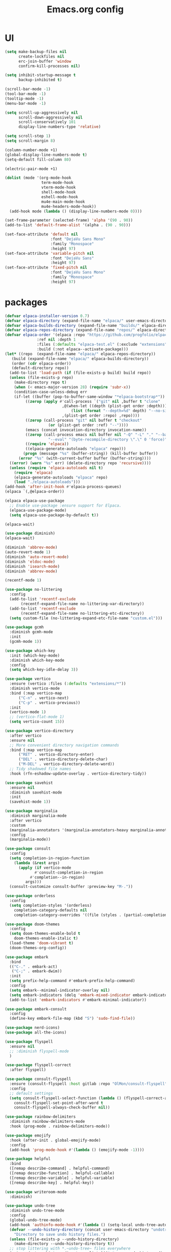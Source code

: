#+TITLE: Emacs.org config
#+PROPERTY: header-args: :tangle "./init.el" :mkdirp yes
#+STARTUP: fold
* UI

#+begin_src emacs-lisp
  (setq make-backup-files nil
        create-lockfiles nil
        erc-join-buffer 'window
        confirm-kill-processes nil)

  (setq inhibit-startup-message t
        backup-inhibited t)

  (scroll-bar-mode -1)
  (tool-bar-mode -1)
  (tooltip-mode -1)
  (menu-bar-mode -1)

  (setq scroll-up-aggressively nil
        scroll-down-aggressively nil
        scroll-conservatively 101
        display-line-numbers-type 'relative)

  (setq scroll-step 1)
  (setq scroll-margin 8)

  (column-number-mode +1)
  (global-display-line-numbers-mode t)
  (setq-default fill-column 80)

  (electric-pair-mode +1)

  (dolist (mode '(org-mode-hook
                  term-mode-hook
                  vterm-mode-hook
                  shell-mode-hook
                  eshell-mode-hook
                  mu4e-main-mode-hook
                  mu4e-headers-mode-hook))
    (add-hook mode (lambda () (display-line-numbers-mode 0))))

  (set-frame-parameter (selected-frame) 'alpha '(90 . 90))
  (add-to-list 'default-frame-alist '(alpha . (90 . 90)))

  (set-face-attribute 'default nil
                      :font "DejaVu Sans Mono"
                      :family "Monospace"
                      :height 97)
  (set-face-attribute 'variable-pitch nil
                      :font "DejaVu Sans"
                      :height 97)
  (set-face-attribute 'fixed-pitch nil
                      :font "DejaVu Sans Mono"
                      :family "Monospace"
                      :height 97)

#+end_src

* packages

#+begin_src emacs-lisp
  (defvar elpaca-installer-version 0.7)
  (defvar elpaca-directory (expand-file-name "elpaca/" user-emacs-directory))
  (defvar elpaca-builds-directory (expand-file-name "builds/" elpaca-directory))
  (defvar elpaca-repos-directory (expand-file-name "repos/" elpaca-directory))
  (defvar elpaca-order '(elpaca :repo "https://github.com/progfolio/elpaca.git"
				:ref nil :depth 1
				:files (:defaults "elpaca-test.el" (:exclude "extensions"))
				:build (:not elpaca--activate-package)))
  (let* ((repo  (expand-file-name "elpaca/" elpaca-repos-directory))
	 (build (expand-file-name "elpaca/" elpaca-builds-directory))
	 (order (cdr elpaca-order))
	 (default-directory repo))
    (add-to-list 'load-path (if (file-exists-p build) build repo))
    (unless (file-exists-p repo)
      (make-directory repo t)
      (when (< emacs-major-version 28) (require 'subr-x))
      (condition-case-unless-debug err
	  (if-let ((buffer (pop-to-buffer-same-window "*elpaca-bootstrap*"))
		   ((zerop (apply #'call-process `("git" nil ,buffer t "clone"
						   ,@(when-let ((depth (plist-get order :depth)))
						       (list (format "--depth=%d" depth) "--no-single-branch"))
						   ,(plist-get order :repo) ,repo))))
		   ((zerop (call-process "git" nil buffer t "checkout"
					 (or (plist-get order :ref) "--"))))
		   (emacs (concat invocation-directory invocation-name))
		   ((zerop (call-process emacs nil buffer nil "-Q" "-L" "." "--batch"
					 "--eval" "(byte-recompile-directory \".\" 0 'force)")))
		   ((require 'elpaca))
		   ((elpaca-generate-autoloads "elpaca" repo)))
	      (progn (message "%s" (buffer-string)) (kill-buffer buffer))
	    (error "%s" (with-current-buffer buffer (buffer-string))))
	((error) (warn "%s" err) (delete-directory repo 'recursive))))
    (unless (require 'elpaca-autoloads nil t)
      (require 'elpaca)
      (elpaca-generate-autoloads "elpaca" repo)
      (load "./elpaca-autoloads")))
  (add-hook 'after-init-hook #'elpaca-process-queues)
  (elpaca `(,@elpaca-order))

  (elpaca elpaca-use-package
    ;; Enable use-package :ensure support for Elpaca.
    (elpaca-use-package-mode)
    (setq elpaca-use-package-by-default t))

  (elpaca-wait)

  (use-package diminish)
  (elpaca-wait)

  (diminish 'abbrev-mode)
  (auto-revert-mode 1)
  (diminish 'auto-revert-mode)
  (diminish 'eldoc-mode)
  (diminish 'isearch-mode)
  (diminish 'abbrev-mode)

  (recentf-mode 1)

  (use-package no-littering
    :config
    (add-to-list 'recentf-exclude
		 (recentf-expand-file-name no-littering-var-directory))
    (add-to-list 'recentf-exclude
		 (recentf-expand-file-name no-littering-etc-directory))
    (setq custom-file (no-littering-expand-etc-file-name "custom.el")))

  (use-package gcmh
    :diminish gcmh-mode
    :init
    (gcmh-mode 1))

  (use-package which-key
    :init (which-key-mode)
    :diminish which-key-mode
    :config
    (setq which-key-idle-delay 3))

  (use-package vertico
    :ensure (vertico :files (:defaults "extensions/*"))
    :diminish vertico-mode
    :bind (:map vertico-map
		("C-n" . vertico-next)
		("C-p" . vertico-previous))
    :init
    (vertico-mode 1)
    ;; (vertico-flat-mode 1)
    (setq vertico-count 15))

  (use-package vertico-directory
    :after vertico
    :ensure nil
    ;; More convenient directory navigation commands
    :bind (:map vertico-map
		("RET" . vertico-directory-enter)
		("DEL" . vertico-directory-delete-char)
		("M-DEL" . vertico-directory-delete-word))
    ;; Tidy shadowed file names
    :hook (rfn-eshadow-update-overlay . vertico-directory-tidy))

  (use-package savehist
    :ensure nil
    :diminish savehist-mode
    :init
    (savehist-mode 1))

  (use-package marginalia
    :diminish marginalia-mode
    :after vertico
    :custom
    (marginalia-annotators '(marginalia-annotators-heavy marginalia-annotators-light nil))
    :config
    (marginalia-mode))

  (use-package consult
    :config
    (setq completion-in-region-function
	  (lambda (&rest args)
	    (apply (if vertico-mode
		       #'consult-completion-in-region
		     #'completion--in-region)
		   args)))
    (consult-customize consult-buffer :preview-key "M-."))

  (use-package orderless
    :config
    (setq completion-styles '(orderless)
	  completion-category-defaults nil
	  completion-category-overrides '((file (styles . (partial-completion))))))

  (use-package doom-themes
    :config
    (setq doom-themes-enable-bold t
	  doom-themes-enable-italic t)
    (load-theme 'doom-vibrant t)
    (doom-themes-org-config))

  (use-package embark
    :bind
    (("C-." . embark-act)
     ("C-;" . embark-dwim))
    :init
    (setq prefix-help-command #'embark-prefix-help-command)
    :config
    (setq embark--minimal-indicator-overlay nil)
    (setq embark-indicators (delq 'embark-mixed-indicator embark-indicators))
    (add-to-list 'embark-indicators #'embark-minimal-indicator))

  (use-package embark-consult
    :config
    (define-key embark-file-map (kbd "S") 'sudo-find-file))

  (use-package nerd-icons)
  (use-package all-the-icons)

  (use-package flyspell
    :ensure nil
    ;; :diminish flyspell-mode
    )

  (use-package flyspell-correct
    :after flyspell)

  (use-package consult-flyspell
    :ensure (consult-flyspell :host gitlab :repo "OlMon/consult-flyspell" :branch "master")
    :config
    ;; default settings
    (setq consult-flyspell-select-function (lambda () (flyspell-correct-at-point) (consult-flyspell))
	  consult-flyspell-set-point-after-word t
	  consult-flyspell-always-check-buffer nil))

  (use-package rainbow-delimiters
    :diminish rainbow-delimiters-mode
    :hook (prog-mode . rainbow-delimiters-mode))

  (use-package emojify
    :hook (after-init . global-emojify-mode)
    :config
    (add-hook 'prog-mode-hook #'(lambda () (emojify-mode -1))))

  (use-package helpful
    :bind
    ([remap describe-command] . helpful-command)
    ([remap describe-function] . helpful-callable)
    ([remap describe-variable] . helpful-variable)
    ([remap describe-key] . helpful-key))

  (use-package writeroom-mode
    :diminish)

  (use-package undo-tree
    :diminish undo-tree-mode
    :config
    (global-undo-tree-mode)
    (add-hook 'authinfo-mode-hook #'(lambda () (setq-local undo-tree-auto-save-history nil)))
    (defvar --undo-history-directory (concat user-emacs-directory "undotreefiles/")
      "Directory to save undo history files.")
    (unless (file-exists-p --undo-history-directory)
      (make-directory --undo-history-directory t))
    ;; stop littering with *.~undo-tree~ files everywhere
    (setq undo-tree-history-directory-alist `(("." . ,--undo-history-directory))))

  (use-package avy)
  (use-package move-text)

  (use-package org
    :diminish org-mode
    :config
    (setq org-ellipsis " ▾")
    (add-hook 'org-mode-hook '(lambda () (whitespace-mode -1)))

    (setq org-format-latex-options (plist-put org-format-latex-options :scale 1.5))
    (add-to-list 'org-structure-template-alist '("sh" . "src shell"))
    (add-to-list 'org-structure-template-alist '("el" . "src emacs-lisp"))
    (add-to-list 'org-structure-template-alist '("py" . "src python"))
    (add-to-list 'org-structure-template-alist '("cpp" . "src c++"))
    (setq org-agenda-prefix-format '((agenda . " %i %-12:c%?-12t% s%:T ")
				     (todo . " %i %-12:c")
				     (tags . " %i %-12:c%:T ")
				     (search . " %i %-12:c%:T ")))
    (setq org-agenda-hide-tags-regexp ".*")
    (setq org-babel-default-header-args:emacs-lisp '((:lexical . "no") (:tangle . "./init.el")))

    (org-babel-do-load-languages
     'org-babel-load-languages
     '((emacs-lisp . t)
       (python . t))))

  (use-package org-superstar
    :diminish org-superstar-mode
    :after org
    :config
    (add-hook 'org-mode-hook (lambda () (org-superstar-mode 1)))
    (setq org-hide-leading-stars t)
    (require 'org-tempo))

  (defun org-babel-tangle-config ()
    (when (string-equal (buffer-file-name) (expand-file-name "~/.dotfiles/.config/emacs/Emacs.org"))
      ;; Dynamic scoping to the rescuennnn
      (let ((org-confirm-babel-evaluate nil))
	(org-babel-tangle))))

  (add-hook 'org-mode-hook (lambda () (add-hook 'after-save-hook #'org-babel-tangle-config)))

  (use-package ace-window
    :config
    (setq aw-keys '(?a ?s ?d ?f ?g ?h ?j ?k ?l)
	  aw-scope 'frame))
  (elpaca-wait)

#+end_src

* Tree-sitter

tree-sitter used for very detailed syntax highlighting

#+begin_src emacs-lisp
  (use-package tree-sitter
    :diminish tree-sitter-mode
    :config
    (global-tree-sitter-mode 1))
  (use-package tree-sitter-langs)
#+end_src

* Higlight-quoted

elisp ' highlighting

#+begin_src emacs-lisp
  (use-package highlight-quoted
    :diminish highlight-quoted-mode
    :hook (emacs-lisp-mode . highlight-quoted-mode))
#+end_src

* Magit

best git frontend ever

#+begin_src emacs-lisp
  (use-package transient)
  (use-package magit
    :bind (("C-x g" . magit-status))
    :custom
    (magit-display-buffer-function #'magit-display-buffer-same-window-except-diff-v1))
#+end_src

* Keybinds

#+begin_src emacs-lisp
  (global-unset-key (kbd "C-z"))
  (global-set-key (kbd "<escape>") #'keyboard-escape-quit)
  (global-set-key (kbd "C-/") #'undo-tree-undo)
  (global-set-key (kbd "M-/") #'undo-tree-redo)
  (global-set-key (kbd "C-c v") #'avy-goto-char-timer)
  (global-set-key (kbd "M-p") #'move-text-up)
  (global-set-key (kbd "M-n") #'move-text-down)

  (defun next-word (p)
    "Move point to the beginning of the next word, past any spaces"
    (interactive "d")
    (forward-word)
    (forward-word)
    (backward-word))
  (global-set-key "\M-f" 'next-word)

  (use-package expand-region)
  (global-set-key (kbd "C-=") 'er/expand-region)


#+end_src

* Development

#+begin_src emacs-lisp
  (use-package lsp-mode
    :init
    (setq lsp-keymap-prefix "C-c l"
          lsp-headerline-breadcrumb-enable nil
          lsp-headerline-breadcrumb-icons-enable nil
          lsp-keep-workspace-alive nil
          lsp-enable-snippet nil
          lsp-lens-enable nil)
    :hook (;; replace XXX-mode with concrete major-mode(e. g. python-mode)
           (c-mode . lsp)
           (c++-mode . lsp)
           (python-mode . lsp-deferred)
  	 (csharp-mode . lsp)
           ;; if you want which-key integration
           (lsp-mode . lsp-enable-which-key-integration))
    :commands lsp)


  (use-package consult-lsp
    :after lsp)

  (defun my-c-mode-common-hook ()
    ;; my customizations for all of c-mode, c++-mode, objc-mode, java-mode
    (c-set-offset 'substatement-open 0)
    ;; other customizations can go here

    (setq c++-tab-always-indent t)
    (setq c-basic-offset 4)                  ;; Default is 2
    (setq c-indent-level 4)                  ;; Default is 2

    (setq tab-stop-list '(4 8 12 16 20 24 28 32 36 40 44 48 52 56 60))
    (setq tab-width 4)
    (setq indent-tabs-mode t)  ; use spaces only if nil
    )

  (add-hook 'c-mode-common-hook 'my-c-mode-common-hook)

  (use-package lsp-ui
    :after lsp
    :diminish lsp-lens-mode
    :config
    (setq lsp-ui-sideline-update-mode 'point)
    (setq lsp-ui-sideline-show-diagnostics t)
    (setq lsp-ui-sideline-ignore-duplicate t))

  (use-package hydra)

  (use-package lsp-treemacs
    :ensure t
    :commands lsp-treemacs-errors-list)

  ;; company
  (use-package company
    :ensure t
    :diminish
    :config
    (setq company-show-numbers            t
       	company-minimum-prefix-length   1
       	company-idle-delay              0.2
       	company-backends
       	'((company-files          
       	   company-keywords       
       	   company-capf           
       	   company-yasnippet)
       	  (company-abbrev company-dabbrev)))
    (global-company-mode +1))

  (use-package clang-format)
  (use-package clang-format+)


  (use-package company-box
    :ensure t
    :diminish
    :after company
    :hook (company-mode . company-box-mode))

  ;; flycheck
  (use-package flycheck
    :diminish flycheck-mode
    :config
    (setq flycheck-error-message-buffer " *Flycheck error messages*")
    (setq-default flycheck-emacs-lisp-load-path 'inherit)
    (global-flycheck-mode 1))

  (use-package flycheck-pos-tip
    :ensure t
    :after flycheck
    :config
    (flycheck-pos-tip-mode))

  (use-package ccls
    :ensure t
    :config
    :hook ((c-mode c++-mode objc-mode cuda-mode) .
           (lambda () (require 'ccls) (lsp)))
    (setq ccls-executable "/usr/local/bin/ccls")
    (setq ccls-initialization-options
       	'(:index (:comments 2) :completion (:detailedLabel t))))

  (use-package srefactor
    :ensure t
    :config
    (semantic-mode 1)
    (define-key c-mode-map (kbd "M-RET") 'srefactor-refactor-at-point)
    (define-key c++-mode-map (kbd "M-RET") 'srefactor-refactor-at-point))

(use-package tagedit)
  
#+end_src

** multiple cursors

#+begin_src emacs-lisp
  (use-package multiple-cursors
    :bind (:map global-map
                ("C->" . 'mc/mark-next-like-this)
                ("C-<" . 'mc/mark-previous-like-this)
                ("C-c C->" . 'mc/mark-all-like-this)
                :map mc/keymap
                ("<return>" . nil)))
#+end_src

* Dired
#+begin_src emacs-lisp
  (use-package dired
    :ensure nil
    :ensure nil
    :commands (dired dired-jump)
    :bind (:map dired-mode-map ("SPC" . dired-single-buffer))
    :config
    (setq dired-dwim-target t)
    (evil-collection-define-key 'normal 'dired-mode-map
  			      "h" 'dired-single-up-directory
  			      "l" 'dired-single-buffer))

  (use-package dired-single
    :commands (dired dired-jump))
#+end_src
